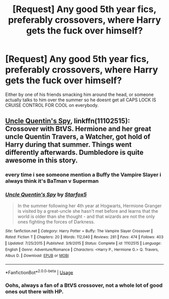 #+TITLE: [Request] Any good 5th year fics, preferably crossovers, where Harry gets the fuck over himself?

* [Request] Any good 5th year fics, preferably crossovers, where Harry gets the fuck over himself?
:PROPERTIES:
:Author: Brynjolf-of-Riften
:Score: 4
:DateUnix: 1551483955.0
:DateShort: 2019-Mar-02
:FlairText: Request
:END:
Either by one of his friends smacking him around the head, or someone actually talks to him over the summer so he doesnt get all CAPS LOCK IS CRUISE CONTROL FOR COOL on everybody.


** [[https://www.fanfiction.net/s/11102515/1/Uncle-Quentin-s-Spy][Uncle Quentin's Spy]], linkffn(11102515): Crossover with BtVS. Hermione and her great uncle Quentin Travers, a Watcher, got hold of Harry during that summer. Things went differently afterwards. Dumbledore is quite awesome in this story.
:PROPERTIES:
:Author: InquisitorCOC
:Score: 1
:DateUnix: 1551485494.0
:DateShort: 2019-Mar-02
:END:

*** every time i see someone mention a Buffy the Vampire Slayer i always think it's BaTman v Superman
:PROPERTIES:
:Author: Daemon-Blackbrier
:Score: 5
:DateUnix: 1551489280.0
:DateShort: 2019-Mar-02
:END:


*** [[https://www.fanfiction.net/s/11102515/1/][*/Uncle Quentin's Spy/*]] by [[https://www.fanfiction.net/u/2548648/Starfox5][/Starfox5/]]

#+begin_quote
  In the summer following her 4th year at Hogwarts, Hermione Granger is visited by a great-uncle she hasn't met before and learns that the world is older than she thought - and that wizards are not the only ones fighting the forces of Darkness.
#+end_quote

^{/Site/:} ^{fanfiction.net} ^{*|*} ^{/Category/:} ^{Harry} ^{Potter} ^{+} ^{Buffy:} ^{The} ^{Vampire} ^{Slayer} ^{Crossover} ^{*|*} ^{/Rated/:} ^{Fiction} ^{T} ^{*|*} ^{/Chapters/:} ^{20} ^{*|*} ^{/Words/:} ^{112,040} ^{*|*} ^{/Reviews/:} ^{281} ^{*|*} ^{/Favs/:} ^{474} ^{*|*} ^{/Follows/:} ^{403} ^{*|*} ^{/Updated/:} ^{7/25/2015} ^{*|*} ^{/Published/:} ^{3/9/2015} ^{*|*} ^{/Status/:} ^{Complete} ^{*|*} ^{/id/:} ^{11102515} ^{*|*} ^{/Language/:} ^{English} ^{*|*} ^{/Genre/:} ^{Adventure/Romance} ^{*|*} ^{/Characters/:} ^{<Harry} ^{P.,} ^{Hermione} ^{G.>} ^{Q.} ^{Travers,} ^{Albus} ^{D.} ^{*|*} ^{/Download/:} ^{[[http://www.ff2ebook.com/old/ffn-bot/index.php?id=11102515&source=ff&filetype=epub][EPUB]]} ^{or} ^{[[http://www.ff2ebook.com/old/ffn-bot/index.php?id=11102515&source=ff&filetype=mobi][MOBI]]}

--------------

*FanfictionBot*^{2.0.0-beta} | [[https://github.com/tusing/reddit-ffn-bot/wiki/Usage][Usage]]
:PROPERTIES:
:Author: FanfictionBot
:Score: 2
:DateUnix: 1551485502.0
:DateShort: 2019-Mar-02
:END:


*** Oohs, always a fan of a BtVS crossover, not a whole lot of good ones out there with HP.
:PROPERTIES:
:Author: Brynjolf-of-Riften
:Score: 2
:DateUnix: 1551486086.0
:DateShort: 2019-Mar-02
:END:
